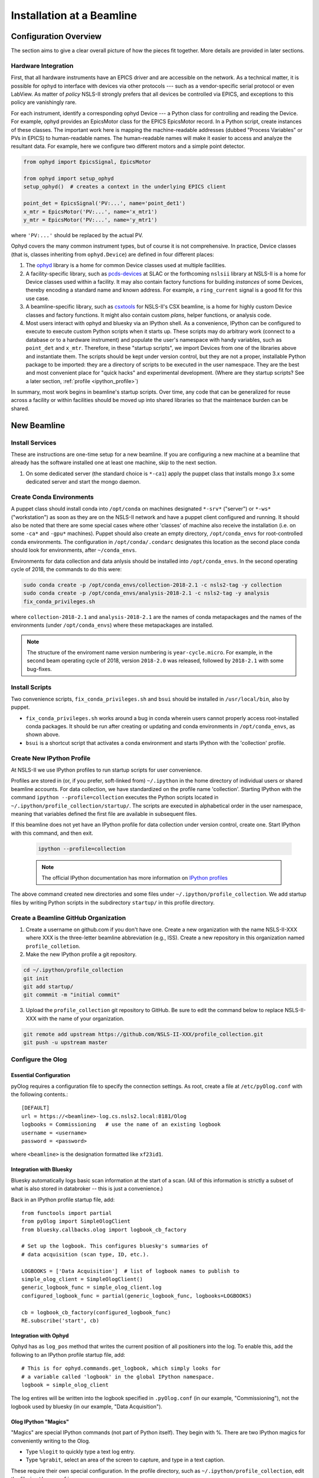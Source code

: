 .. _bl_installation:

Installation at a Beamline
==========================

Configuration Overview
----------------------

The section aims to give a clear overall picture of how the pieces fit
together. More details are provided in later sections.

Hardware Integration
++++++++++++++++++++

First, that all hardware instruments have an EPICS driver and are accessible on
the network. As a technical matter, it is possible for ophyd to interface with
devices via other protocols --- such as a vendor-specific serial protocol or
even LabView. As matter of *policy* NSLS-II strongly prefers that all devices
be controlled via EPICS, and exceptions to this policy are vanishingly rare.

For each instrument, identify a corresponding ophyd Device --- a Python class
for controlling and reading the Device. For example, ophyd provides an
EpicsMotor class for the EPICS EpicsMotor record. In a Python script, create
instances of these classes. The important work here is mapping the
machine-readable addresses (dubbed "Process Variables" or PVs in EPICS) to
human-readable names. The human-readable names will make it easier to access
and analyze the resultant data. For example, here we configure two different
motors and a simple point detector.

.. code-block:: python

   from ophyd import EpicsSignal, EpicsMotor

   from ophyd import setup_ophyd
   setup_ophyd()  # creates a context in the underlying EPICS client

   point_det = EpicsSignal('PV:...', name='point_det1')
   x_mtr = EpicsMotor('PV:...', name='x_mtr1')
   y_mtr = EpicsMotor('PV:...', name='y_mtr1')

where ``'PV:...'`` should be replaced by the actual PV.

Ophyd covers the many common instrument types, but of course it is not
comprehensive. In practice, Device classes (that is, classes inheriting from
``ophyd.Device``) are defined in four different places:

1. The `ophyd <https://nsls-ii.github.io/ophyd>`_  library is a home for
   common Device classes used at multiple facilities.
2. A facility-specific library, such as `pcds-devices
   <https://github.com/slaclab/pcds-devices>`_ at SLAC or the forthcoming
   ``nslsii`` library at NSLS-II is a home for Device classes used within a
   facility. It may also contain factory functions for building *instances* of
   some Devices, thereby encoding a standard name and known address. For
   example, a ``ring_current`` signal is a good fit for this use case.
3. A beamline-specific library, such as
   `csxtools <https://nsls-ii-csx.github.io/csxtools/>`_ for NSLS-II's CSX
   beamline, is a home for highly custom Device classes and factory functions.
   It might also contain custom *plans*, helper functions, or analysis code.
4. Most users interact with ophyd and bluesky via an IPython shell. As a
   convenience, IPython can be configured to execute to execute custom Python
   scripts when it starts up. These scripts may do arbitrary work (connect to a
   database or to a hardware instrument) and populate the user's namespace with
   handy variables, such as ``point_det`` and ``x_mtr``. Therefore, in these
   "startup scripts", we import Devices from one of the libraries above and
   instantiate them. The scripts should be kept under version control, but they
   are not a proper, installable Python package to be imported: they are a
   directory of scripts to be executed in the user namespace. They are the best
   and most convenient place for "quick hacks" and experimental development.
   (Where are they startup scripts? See a later section,
   :ref:`profile <ipython_profile>`)

In summary, most work begins in beamline's startup scripts. Over time, any code
that can be generalized for reuse across a facility or within facilities should
be moved up into shared libraries so that the maintenace burden can be shared.

New Beamline
------------

Install Services
++++++++++++++++

These are instructions are one-time setup for a new beamline. If you are
configuring a new machine at a beamline that already has the software installed
one at least one machine, skip to the next section.

1. On some dedicated server (the standard choice is ``*-ca1``) apply the puppet
   class that installs mongo 3.x some dedicated server and start the mongo
   daemon.

Create Conda Environments
+++++++++++++++++++++++++

A puppet class should install conda into ``/opt/conda`` on machines designated
``*-srv*`` ("server") or ``*-ws*`` ("workstation") as soon as they are on the
NSLS-II network and have a puppet client configured and running. It should also be 
noted that there are some special cases where other 'classes' of machine also receive
the installation (i.e. on some ``-ca*`` and ``-gpu*`` machines).  Puppet should also 
create an empty directory, ``/opt/conda_envs`` for root-controlled conda environments. 
The configuration in ``/opt/conda/.condarc`` designates this location as the second
place conda should look for environments, after ``~/conda_envs``.

Environments for data collection and data anlysis should be installed into
``/opt/conda_envs``. In the second operating cycle of 2018, the commands to do
this were:

.. code-block:: bash

    sudo conda create -p /opt/conda_envs/collection-2018-2.1 -c nsls2-tag -y collection
    sudo conda create -p /opt/conda_envs/analysis-2018-2.1 -c nsls2-tag -y analysis
    fix_conda_privileges.sh

where ``collection-2018-2.1`` and ``analysis-2018-2.1`` are the names of conda
metapackages and the names of the environments (under ``/opt/conda_envs``)
where these metapackages are installed.

.. note::

   The structure of the enviroment name version numbering is
   ``year-cycle.micro``. For example, in the second beam operating cycle of
   2018, version ``2018-2.0`` was released, followed by ``2018-2.1`` with some
   bug-fixes.

Install Scripts
+++++++++++++++

Two convenience scripts, ``fix_conda_privileges.sh`` and ``bsui`` should be
installed in ``/usr/local/bin``, also by puppet.

* ``fix_conda_privileges.sh`` works around a bug in conda wherein users cannot
  properly access root-installed conda packages. It should be run after
  creating or updating and conda environments in ``/opt/conda_envs``, as shown
  above.
* ``bsui`` is a shortcut script that activates a conda environment and starts
  IPython with the 'collection' profile.

.. _ipython_profile:

Create New IPython Profile
++++++++++++++++++++++++++

At NSLS-II we use IPython profiles to run startup scripts for user convenience.

Profiles are stored in (or, if you prefer, soft-linked from) ``~/.ipython`` in
the home directory of individual users or shared beamline accounts. For data
collection, we have standardized on the profile name 'collection'. Starting
IPython with the command ``ipython --profile=collection`` executes the Python
scripts located in ``~/.ipython/profile_collection/startup/``. The scripts are
executed in alphabetical order in the user namespace, meaning that variables
defined the first file are available in subsequent files.

If this beamline does not yet have an IPython profile for data collection
under version control, create one. Start IPython with this command, and
then exit.

    .. code-block:: bash

        ipython --profile=collection

    .. note::

        The official IPython documentation has more information on
        `IPython profiles <https://ipython.org/ipython-doc/dev/config/intro.html#profiles>`_

The above command created new directories and some files under
``~/.ipython/profile_collection``. We add startup files by writing Python
scripts in the subdirectory ``startup/`` in this profile directory.

Create a Beamline GitHub Organization
+++++++++++++++++++++++++++++++++++++

1. Create a username on github.com if you don't have one. Create a new
   organization with the name NSLS-II-XXX where XXX is the three-letter
   beamline abbreviation (e.g., ISS). Create a new repository in this
   organization named ``profile_colletion``.

2. Make the new IPython profile a git repository.

.. code-block:: bash

    cd ~/.ipython/profile_collection
    git init
    git add startup/
    git commmit -m "initial commit"


3. Upload the ``profile_collection`` git repository to GitHub. Be sure to edit
   the command below to replace NSLS-II-XXX with the name of your organization.

.. code-block:: bash

    git remote add upstream https://github.com/NSLS-II-XXX/profile_collection.git
    git push -u upstream master

Configure the Olog
++++++++++++++++++

Essential Configuration
^^^^^^^^^^^^^^^^^^^^^^^

pyOlog requires a configuration file to specify the connection
settings. As root, create a file at ``/etc/pyOlog.conf`` with the following
contents.::

    [DEFAULT]
    url = https://<beamline>-log.cs.nsls2.local:8181/Olog
    logbooks = Commissioning   # use the name of an existing logbook
    username = <username>
    password = <password>

where ``<beamline>`` is the designation formatted like ``xf23id1``.

Integration with Bluesky
^^^^^^^^^^^^^^^^^^^^^^^^

Bluesky automatically logs basic scan information at the start of a
scan. (All of this information is strictly a subset of what is
also stored in databroker -- this is just a convenience.)

Back in an IPython profile startup file, add::

    from functools import partial
    from pyOlog import SimpleOlogClient
    from bluesky.callbacks.olog import logbook_cb_factory

    # Set up the logbook. This configures bluesky's summaries of
    # data acquisition (scan type, ID, etc.).

    LOGBOOKS = ['Data Acquisition']  # list of logbook names to publish to
    simple_olog_client = SimpleOlogClient()
    generic_logbook_func = simple_olog_client.log
    configured_logbook_func = partial(generic_logbook_func, logbooks=LOGBOOKS)

    cb = logbook_cb_factory(configured_logbook_func)
    RE.subscribe('start', cb)

Integration with Ophyd
^^^^^^^^^^^^^^^^^^^^^^

Ophyd has as ``log_pos`` method that writes the current position of all
positioners into the log. To enable this, add the following to an IPython
profile startup file, add::

    # This is for ophyd.commands.get_logbook, which simply looks for
    # a variable called 'logbook' in the global IPython namespace.
    logbook = simple_olog_client

The log entires will be written into the logbook specified in
``.pyOlog.conf`` (in our example, "Commissioning"), not the logbook
used by bluesky (in our example, "Data Acquisition").

Olog IPython "Magics"
^^^^^^^^^^^^^^^^^^^^^

"Magics" are special IPython commands (not part of Python itself). They
begin with %. There are two IPython magics for conveniently writing to
the Olog.

* Type ``%logit`` to quickly type a text log entry.
* Type ``%grabit``, select an area of the screen to capture, and type in a
  text caption.

These require their own special configuration. In the profile directory, such
as ``~/.ipython/profile_collection``, edit the file ``ipython_config.py``.

Add the line::

    c.InteractiveShellApp.extensions = ['pyOlog.cli.ipy']

The log entires will be written into the logbook specified in
``.pyOlog.conf`` (in our example, "Commissioning"), not the logbook
used by bluesky (in our example, "Data Acquisition").

New Workstation for Data Collection or Analysis
-----------------------------------------------

1. Verify that the conda puppet class has been applied by checking that the
   ``conda`` binary is available at ``/opt/conda/bin``. This should happen
   automatically on machines designated ``*-srv*`` ("server") or ``*-ws*``
   ("workstation") as soon as they are on the NSLS-II network and working with
   puppet.

2. Create configuration files for metadatastore and filestore. As root user,
   compose two new files. The ``hostname`` should be the host where the mongo
   service running (conventionally, the ``*-ca1`` machine, as noted above).

.. code-block:: bash

    # /etc/metadatastore.yml
    host: hostname
    port: 27017
    database: metadatastore-production-v1
    timezone: US/Eastern

    # /etc/filestore.yml
    host: hostname
    port: 27017
    database: filestore-production-v1

New User
--------

One-time configuration
++++++++++++++++++++++

Add the following to the user's ``~/.bashrc`` file.

.. code-block:: bash

    export http_proxy=http://proxy:8888
    export https_proxy=http://proxy:8888
    export no_proxy=cs.nsls2.local
    export PATH=/opt/conda/bin:$PATH

The first three lines are local NSLS-II controls network configuration. They
should already be set at the system level but in practice they are often not.

Conda has already been installed on all NSLS-II workstations (ws) and servers
(srv) in a shared location. The last line adds conda to the user's PATH so that
it overrides any system-installed Python, IPython, etc.

Convenience Script ``bsui``
+++++++++++++++++++++++++++

The script ``bsui``

Custom User Environments
++++++++++++++++++++++++

Any user can create a conda environment, a set of binaries and Python packages
completely under their control. User conda environments are stored under
``~/conda_envs/<environment-name>``.

This command creates a new environment called ``my-env`` with all the versions
of the collection software used for the second operating cycle of 2017.

.. code-block:: bash

    conda create -c nsls2-tag -n my-env collection-17Q2

To test the new environment, activate it:

.. code-block:: bash

    source activate my-env

Troubleshooting: Check that ``which ipython`` points to a path with the word
``my-env`` it in (not ``/usr/bin/python``, as a counterexample). To
troubleshoot, you might need to refresh bash with the command ``hash -r``.

To get "development" versions that are maybe less stable but contain the latest
bug fixes and features, use the ``nsls2-dev`` channel in place of
``nsls2-tag``.

Creating or Updating Shared (Root) Environments
+++++++++++++++++++++++++++++++++++++++++++++++

Administrators with sudo access can create or update conda environments that
users can use ("activate") but only administrators can edit. These environments
are located in ``/opt/conda_envs``.

.. note::

    To review the detailed conda configuration, refer to
    ``/opt/conda/.condarc``, where you can see the list of default channels and
    the search path for environments.

Installing on a Personal Computer
---------------------------------

You can install these packages on your personal laptop outside the controls
network. Install miniconda or Anaconda, and create user environments as
described above. All of the packages are mirrored on anaconda.org, outside of
the NSLS-II firewall, where you will be able to access them. The channels are
called ``lightsource2-tag`` and ``lightsource2-dev`` instead of ``nsls2-tag``
and ``nsls2-dev`` respectively. The following serves as a step by step guide:

#.  Follow the instructions in the link below to install minconda or anaconda.
        https://conda.io/docs/user-guide/install/index.html

#.  Open a terminal and run the following commands to install the enviroments. 

    .. code-block:: bash

        conda create -n collection-2018-2.1 -c lightsource2-tag collection
        conda create -n analysis-2018-2.1 -c lightsource2-tag analysis

    .. note::

        If you get the error

        .. code-block:: none

           The remote server could not find the noarch directory for the requested channel with url: https://conda.anaconda.org/nsls2-tag'

        then you are not on the controls network, replace ``nsls2-tag`` with
        ``lightsource2-tag`` in the command.

       The ``collection-2018-2.1`` or ``analysis-2018-2.1`` part of these
       commands relates to the released versions from the second cycle of 2018;
       you can use any version here.

    .. warning::

       There is a conda channel named ``lightsource2`` that it no longer
       maintained. If you use it, you will find very old versions of some of
       the packages used at NSLS-II. Use ``lightsource2-tag`` instead.

#.  Check this worked by running the command below:
    .. code-block:: bash

        conda env list

    You should see collection-2018-2.1 listed (or whichever version you installed).
